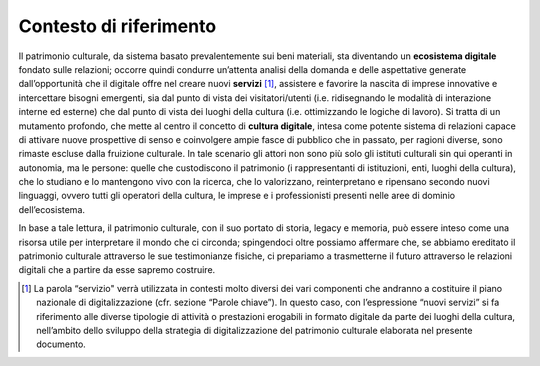 Contesto di riferimento
=======================

Il patrimonio culturale, da sistema basato prevalentemente sui beni
materiali, sta diventando un **ecosistema digitale** fondato sulle
relazioni; occorre quindi condurre un’attenta analisi della domanda e
delle aspettative generate dall’opportunità che il digitale offre nel
creare nuovi **servizi** [1]_, assistere e favorire la nascita di
imprese innovative e intercettare bisogni emergenti, sia dal punto di
vista dei visitatori/utenti (i.e. ridisegnando le modalità di
interazione interne ed esterne) che dal punto di vista dei luoghi della
cultura (i.e. ottimizzando le logiche di lavoro). Si tratta di un
mutamento profondo, che mette al centro il concetto di **cultura
digitale**, intesa come potente sistema di relazioni capace di attivare
nuove prospettive di senso e coinvolgere ampie fasce di pubblico che in
passato, per ragioni diverse, sono rimaste escluse dalla fruizione
culturale. In tale scenario gli attori non sono più solo gli istituti
culturali sin qui operanti in autonomia, ma le persone: quelle che
custodiscono il patrimonio (i rappresentanti di istituzioni, enti,
luoghi della cultura), che lo studiano e lo mantengono vivo con la
ricerca, che lo valorizzano, reinterpretano e ripensano secondo nuovi
linguaggi, ovvero tutti gli operatori della cultura, le imprese e i
professionisti presenti nelle aree di dominio dell’ecosistema.

In base a tale lettura, il patrimonio culturale, con il suo portato di
storia, legacy e memoria, può essere inteso come una risorsa utile per
interpretare il mondo che ci circonda; spingendoci oltre possiamo
affermare che, se abbiamo ereditato il patrimonio culturale attraverso
le sue testimonianze fisiche, ci prepariamo a trasmetterne il futuro
attraverso le relazioni digitali che a partire da esse sapremo
costruire.

.. [1] La parola “servizio" verrà utilizzata in contesti molto diversi dei vari componenti che andranno a costituire il piano nazionale di digitalizzazione (cfr. sezione “Parole chiave”). In questo caso, con l’espressione “nuovi servizi” si fa riferimento alle diverse tipologie di attività o prestazioni erogabili in formato digitale da parte dei luoghi della cultura, nell’ambito dello sviluppo della strategia di digitalizzazione del patrimonio culturale elaborata nel presente documento.
